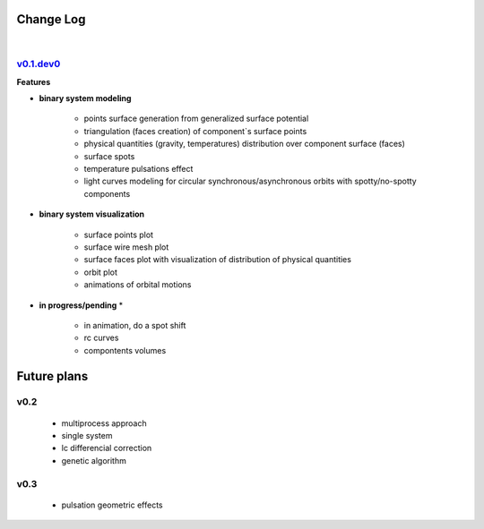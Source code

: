 Change Log
==========
|


v0.1.dev0_
----------
.. _v0.1.dev0: https://github.com/mikecokina/elisa


**Features**


* **binary system modeling**

    - points surface generation from generalized surface potential
    - triangulation (faces creation) of component`s surface points
    - physical quantities (gravity, temperatures) distribution over component surface (faces)
    - surface spots
    - temperature pulsations effect
    - light curves modeling for circular synchronous/asynchronous orbits with spotty/no-spotty components

* **binary system visualization**

    - surface points plot
    - surface wire mesh plot
    - surface faces plot with visualization of distribution of physical quantities
    - orbit plot
    - animations of orbital motions

* **in progress/pending** *

    - in animation, do a spot shift
    - rc curves
    - compontents volumes


Future plans
============

v0.2
----

    - multiprocess approach
    - single system
    - lc differencial correction
    - genetic algorithm

v0.3
----

    - pulsation geometric effects
